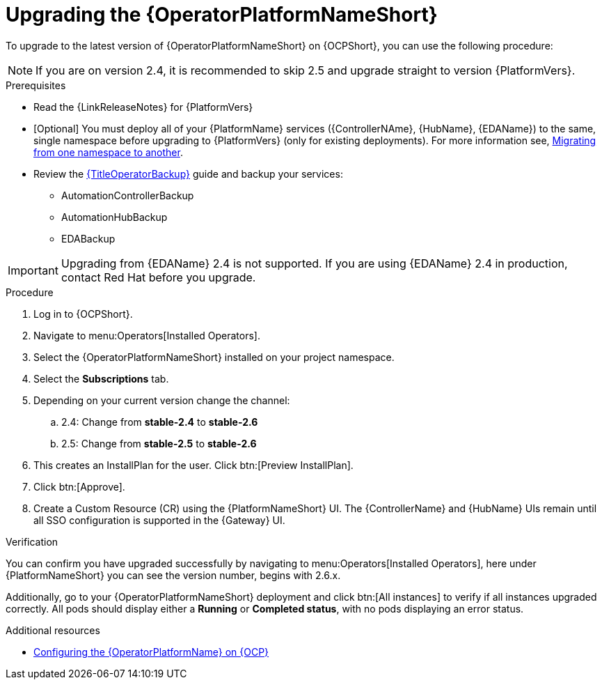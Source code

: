 :_mod-docs-content-type: PROCEDURE

[id="upgrading-operator_{context}"]

= Upgrading the {OperatorPlatformNameShort}

To upgrade to the latest version of {OperatorPlatformNameShort} on {OCPShort}, you can use the following procedure:

[NOTE]
====
If you are on version 2.4, it is recommended to skip 2.5 and upgrade straight to version {PlatformVers}. 
====

.Prerequisites 

* Read the {LinkReleaseNotes} for {PlatformVers} 

* [Optional] You must deploy all of your {PlatformName} services ({ControllerNAme}, {HubName}, {EDAName}) to the same, single namespace before upgrading to {PlatformVers} (only for existing deployments). For more information see, link:https://access.redhat.com/solutions/7092056[Migrating from one namespace to another].
* Review the link:{URLOperatorBackup}[{TitleOperatorBackup}] guide and backup your services:
** AutomationControllerBackup
** AutomationHubBackup
** EDABackup 

[IMPORTANT]
====
Upgrading from {EDAName} 2.4 is not supported. If you are using {EDAName} 2.4 in production, contact Red{nbsp}Hat before you upgrade.
====

.Procedure

. Log in to {OCPShort}.
. Navigate to menu:Operators[Installed Operators].
. Select the {OperatorPlatformNameShort} installed on your project namespace.
. Select the *Subscriptions* tab.
. Depending on your current version change the channel:
.. 2.4: Change from *stable-2.4* to *stable-2.6*
.. 2.5: Change from *stable-2.5* to *stable-2.6*
. This creates an InstallPlan for the user.  Click btn:[Preview InstallPlan].
. Click btn:[Approve].
. Create a Custom Resource (CR) using the {PlatformNameShort} UI. The {ControllerName} and {HubName} UIs remain until all SSO configuration is supported in the {Gateway} UI.

.Verification 

You can confirm you have upgraded successfully by navigating to menu:Operators[Installed Operators], here under {PlatformNameShort} you can see the version number, begins with 2.6.x.

Additionally, go to your {OperatorPlatformNameShort} deployment and click btn:[All instances] to verify if all instances upgraded correctly. 
All pods should display either a *Running* or *Completed status*, with no pods displaying an error status.


[role="_additional-resources"]
.Additional resources

* link:{BaseURL}/red_hat_ansible_automation_platform/{PlatformVers}/html-single/installing_on_openshift_container_platform/index#configure-aap-operator_operator-platform-doc[Configuring the {OperatorPlatformName} on {OCP}]
